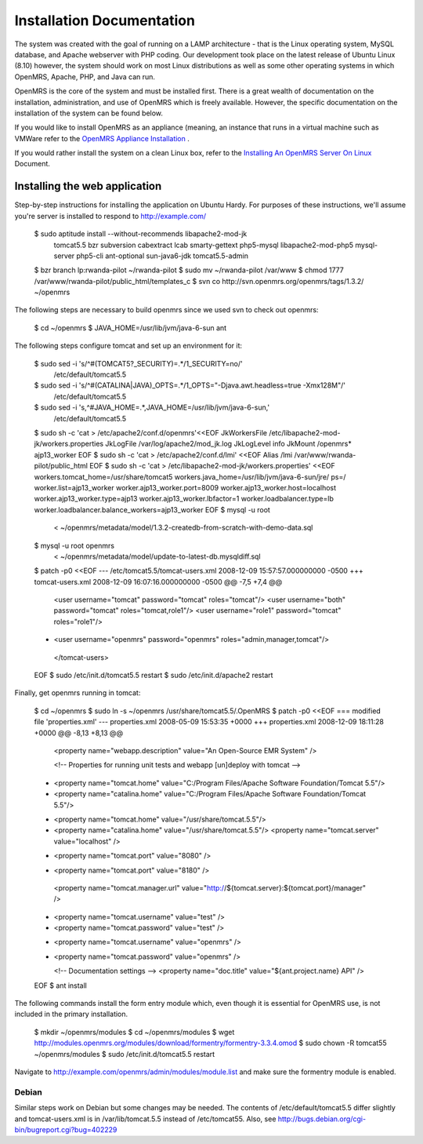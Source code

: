 Installation Documentation
==========================

The system was created with the goal of running on a LAMP architecture - that is the Linux operating system, MySQL database, and Apache webserver with PHP coding. Our development took place on the latest release of Ubuntu Linux (8.10) however, the system should work on most Linux distributions as well as some other operating systems in which OpenMRS, Apache, PHP, and Java can run.

OpenMRS is the core of the system and must be installed first. There is a great wealth of documentation on the installation, administration, and use of OpenMRS which is freely available. However, the specific documentation on the installation of the system can be found below.

If you would like to install OpenMRS as an appliance (meaning, an instance that runs in a virtual machine such as VMWare refer to the  `OpenMRS Appliance Installation <http://openmrs.org/wiki/OpenMRS_Appliance>`_ .

If you would rather install the system on a clean Linux box, refer to the  `Installing An OpenMRS Server On Linux <http://openmrs.org/wiki/Installing_An_OpenMRS_Server_On_Linux>`_  Document.

Installing the web application
^^^^^^^^^^^^^^^^^^^^^^^^^^^^^^

Step-by-step instructions for installing the application on Ubuntu Hardy.  For purposes of these instructions, we'll assume you're server is installed to respond to http://example.com/

 $ sudo aptitude install --without-recommends libapache2-mod-jk \
                 tomcat5.5 bzr subversion cabextract lcab \
                 smarty-gettext php5-mysql libapache2-mod-php5 \
                 mysql-server php5-cli ant-optional sun-java6-jdk \
                 tomcat5.5-admin 
 $ bzr branch lp:rwanda-pilot ~/rwanda-pilot
 $ sudo mv ~/rwanda-pilot /var/www
 $ chmod 1777 /var/www/rwanda-pilot/public_html/templates_c
 $ svn co http://svn.openmrs.org/openmrs/tags/1.3.2/ ~/openmrs

The following steps are necessary to build openmrs since we used svn to check out openmrs:

 $ cd ~/openmrs
 $ JAVA_HOME=/usr/lib/jvm/java-6-sun ant

The following steps configure tomcat and set up an environment for it:

 $ sudo sed -i 's/^#(TOMCAT5?_SECURITY)=.*/\1_SECURITY=no/' \
       /etc/default/tomcat5.5
 $ sudo sed -i 's/^#(CATALINA|JAVA)_OPTS=.*/\1_OPTS="-Djava.awt.headless=true -Xmx128M"/'\
       /etc/default/tomcat5.5
 $ sudo sed -i 's,^#JAVA_HOME=.*,JAVA_HOME=/usr/lib/jvm/java-6-sun,' \
       /etc/default/tomcat5.5
 $ sudo sh -c 'cat > /etc/apache2/conf.d/openmrs'<<EOF
 JkWorkersFile   /etc/libapache2-mod-jk/workers.properties
 JkLogFile       /var/log/apache2/mod_jk.log
 JkLogLevel      info
 JkMount /openmrs* ajp13_worker
 EOF
 $ sudo sh -c 'cat > /etc/apache2/conf.d/lmi' <<EOF
 Alias /lmi /var/www/rwanda-pilot/public_html
 EOF
 $ sudo sh -c 'cat > /etc/libapache2-mod-jk/workers.properties' <<EOF
 workers.tomcat_home=/usr/share/tomcat5
 workers.java_home=/usr/lib/jvm/java-6-sun/jre/
 ps=/
 worker.list=ajp13_worker
 worker.ajp13_worker.port=8009
 worker.ajp13_worker.host=localhost
 worker.ajp13_worker.type=ajp13
 worker.ajp13_worker.lbfactor=1
 worker.loadbalancer.type=lb
 worker.loadbalancer.balance_workers=ajp13_worker
 EOF
 $ mysql -u root
    < ~/openmrs/metadata/model/1.3.2-createdb-from-scratch-with-demo-data.sql 
 $ mysql -u root openmrs \
    < ~/openmrs/metadata/model/update-to-latest-db.mysqldiff.sql 
 $ patch -p0 <<EOF
 --- /etc/tomcat5.5/tomcat-users.xml     2008-12-09 15:57:57.000000000 -0500
 +++ tomcat-users.xml    2008-12-09 16:07:16.000000000 -0500
 @@ -7,5 +7,4 @@
    <user username="tomcat" password="tomcat" roles="tomcat"/>
    <user username="both" password="tomcat" roles="tomcat,role1"/>
    <user username="role1" password="tomcat" roles="role1"/>
 -  <user username="openmrs" password="openmrs" roles="admin,manager,tomcat"/>
  </tomcat-users>
 EOF
 $ sudo /etc/init.d/tomcat5.5 restart
 $ sudo /etc/init.d/apache2 restart

Finally, get openmrs running in tomcat:

 $ cd ~/openmrs
 $ sudo ln -s ~/openmrs /usr/share/tomcat5.5/.OpenMRS
 $ patch -p0 <<EOF
 === modified file 'properties.xml'
 --- properties.xml      2008-05-09 15:53:35 +0000
 +++ properties.xml      2008-12-09 18:11:28 +0000
 @@ -8,13 +8,13 @@
         <property name="webapp.description" value="An Open-Source EMR System" />
  
         <!-- Properties for running unit tests and webapp [un]deploy with tomcat -->
 -    <property name="tomcat.home" value="C:/Program Files/Apache Software Foundation/Tomcat 5.5"/>
 -    <property name="catalina.home" value="C:/Program Files/Apache Software Foundation/Tomcat 5.5"/>
 +    <property name="tomcat.home" value="/usr/share/tomcat.5.5"/>
 +    <property name="catalina.home" value="/usr/share/tomcat.5.5"/>
      <property name="tomcat.server" value="localhost" />
 -       <property name="tomcat.port" value="8080" />
 +       <property name="tomcat.port" value="8180" />
      <property name="tomcat.manager.url" value="http://${tomcat.server}:${tomcat.port}/manager" />
 -    <property name="tomcat.username" value="test" />
 -    <property name="tomcat.password" value="test" />
 +    <property name="tomcat.username" value="openmrs" />
 +    <property name="tomcat.password" value="openmrs" />
      
      <!-- Documentation settings -->
      <property name="doc.title" value="${ant.project.name} API" /> 
 EOF
 $ ant install

The following commands install the form entry module which, even though it is essential for OpenMRS use, is not included in the primary installation.

 $ mkdir ~/openmrs/modules 
 $ cd ~/openmrs/modules
 $ wget http://modules.openmrs.org/modules/download/formentry/formentry-3.3.4.omod
 $ sudo chown -R tomcat55 ~/openmrs/modules
 $ sudo /etc/init.d/tomcat5.5 restart

Navigate to http://example.com/openmrs/admin/modules/module.list and make sure the formentry module is enabled.

Debian
~~~~~~

Similar steps work on Debian but some changes may be needed.  The contents of /etc/default/tomcat5.5 differ slightly and tomcat-users.xml is in /var/lib/tomcat.5.5 instead of /etc/tomcat55.  Also, see http://bugs.debian.org/cgi-bin/bugreport.cgi?bug=402229

